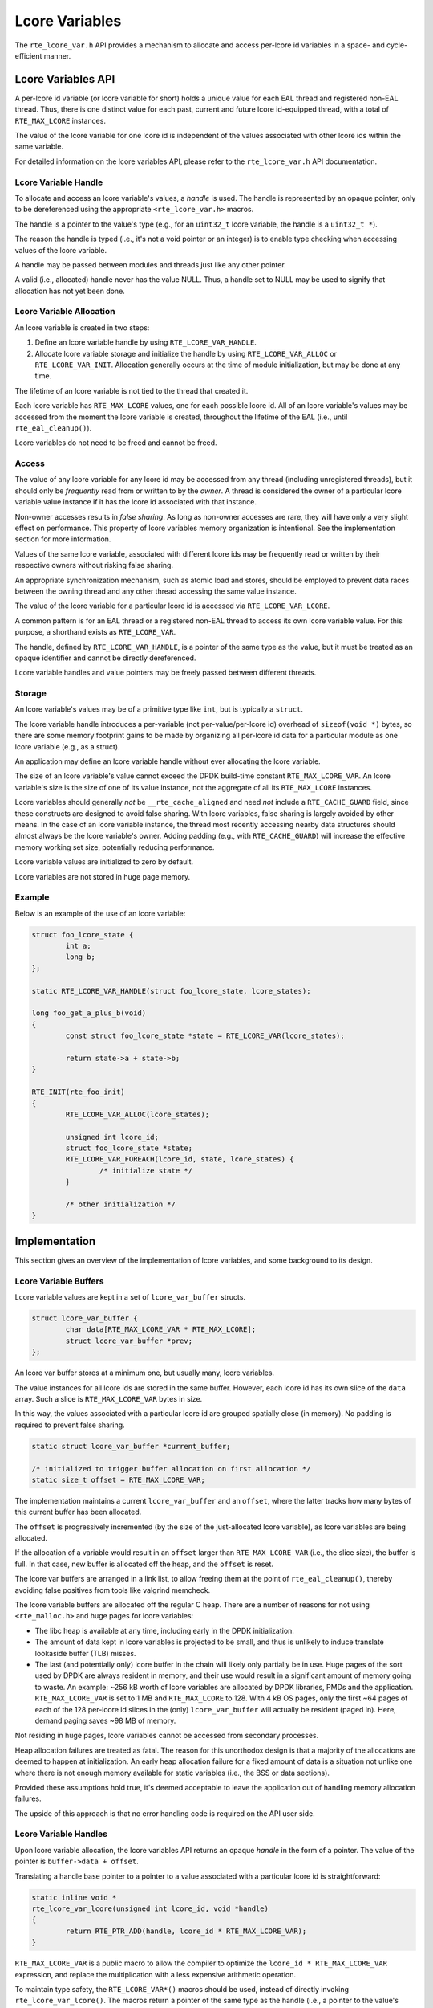 ..  SPDX-License-Identifier: BSD-3-Clause
    Copyright(c) 2024 Ericsson AB

Lcore Variables
===============

The ``rte_lcore_var.h`` API provides a mechanism to allocate and
access per-lcore id variables in a space- and cycle-efficient manner.

Lcore Variables API
-------------------

A per-lcore id variable (or lcore variable for short) holds a unique
value for each EAL thread and registered non-EAL thread. Thus, there
is one distinct value for each past, current and future lcore
id-equipped thread, with a total of ``RTE_MAX_LCORE`` instances.

The value of the lcore variable for one lcore id is independent of the
values associated with other lcore ids within the same variable.

For detailed information on the lcore variables API, please refer to
the ``rte_lcore_var.h`` API documentation.

Lcore Variable Handle
^^^^^^^^^^^^^^^^^^^^^

To allocate and access an lcore variable's values, a *handle* is
used. The handle is represented by an opaque pointer, only to be
dereferenced using the appropriate ``<rte_lcore_var.h>`` macros.

The handle is a pointer to the value's type (e.g., for an ``uint32_t``
lcore variable, the handle is a ``uint32_t *``).

The reason the handle is typed (i.e., it's not a void pointer or an
integer) is to enable type checking when accessing values of the lcore
variable.

A handle may be passed between modules and threads just like any other
pointer.

A valid (i.e., allocated) handle never has the value NULL. Thus, a
handle set to NULL may be used to signify that allocation has not yet
been done.

Lcore Variable Allocation
^^^^^^^^^^^^^^^^^^^^^^^^^

An lcore variable is created in two steps:

1. Define an lcore variable handle by using ``RTE_LCORE_VAR_HANDLE``.
2. Allocate lcore variable storage and initialize the handle by using
   ``RTE_LCORE_VAR_ALLOC`` or ``RTE_LCORE_VAR_INIT``. Allocation
   generally occurs at the time of module initialization, but may be
   done at any time.

The lifetime of an lcore variable is not tied to the thread that
created it.

Each lcore variable has ``RTE_MAX_LCORE`` values, one for each
possible lcore id. All of an lcore variable's values may be accessed
from the moment the lcore variable is created, throughout the lifetime
of the EAL (i.e., until ``rte_eal_cleanup()``).

Lcore variables do not need to be freed and cannot be freed.

Access
^^^^^^

The value of any lcore variable for any lcore id may be accessed from
any thread (including unregistered threads), but it should only be
*frequently* read from or written to by the *owner*. A thread is
considered the owner of a particular lcore variable value instance if
it has the lcore id associated with that instance.

Non-owner accesses results in *false sharing*. As long as non-owner
accesses are rare, they will have only a very slight effect on
performance. This property of lcore variables memory organization is
intentional. See the implementation section for more information.

Values of the same lcore variable, associated with different lcore ids
may be frequently read or written by their respective owners without
risking false sharing.

An appropriate synchronization mechanism, such as atomic load and
stores, should be employed to prevent data races between the owning
thread and any other thread accessing the same value instance.

The value of the lcore variable for a particular lcore id is accessed
via ``RTE_LCORE_VAR_LCORE``.

A common pattern is for an EAL thread or a registered non-EAL
thread to access its own lcore variable value. For this purpose, a
shorthand exists as ``RTE_LCORE_VAR``.

The handle, defined by ``RTE_LCORE_VAR_HANDLE``, is a pointer of the
same type as the value, but it must be treated as an opaque identifier
and cannot be directly dereferenced.

Lcore variable handles and value pointers may be freely passed
between different threads.

Storage
^^^^^^^

An lcore variable's values may be of a primitive type like ``int``,
but is typically a ``struct``.

The lcore variable handle introduces a per-variable (not
per-value/per-lcore id) overhead of ``sizeof(void *)`` bytes, so there
are some memory footprint gains to be made by organizing all per-lcore
id data for a particular module as one lcore variable (e.g., as a
struct).

An application may define an lcore variable handle without ever
allocating the lcore variable.

The size of an lcore variable's value cannot exceed the DPDK
build-time constant ``RTE_MAX_LCORE_VAR``. An lcore variable's size is
the size of one of its value instance, not the aggregate of all its
``RTE_MAX_LCORE`` instances.

Lcore variables should generally *not* be ``__rte_cache_aligned`` and
need *not* include a ``RTE_CACHE_GUARD`` field, since these constructs
are designed to avoid false sharing. With lcore variables, false
sharing is largely avoided by other means. In the case of an lcore
variable instance, the thread most recently accessing nearby data
structures should almost always be the lcore variable's owner. Adding
padding (e.g., with ``RTE_CACHE_GUARD``) will increase the effective
memory working set size, potentially reducing performance.

Lcore variable values are initialized to zero by default.

Lcore variables are not stored in huge page memory.

Example
^^^^^^^

Below is an example of the use of an lcore variable:

.. code-block:: c

    struct foo_lcore_state {
            int a;
            long b;
    };
    
    static RTE_LCORE_VAR_HANDLE(struct foo_lcore_state, lcore_states);
    
    long foo_get_a_plus_b(void)
    {
            const struct foo_lcore_state *state = RTE_LCORE_VAR(lcore_states);
    
            return state->a + state->b;
    }
    
    RTE_INIT(rte_foo_init)
    {
            RTE_LCORE_VAR_ALLOC(lcore_states);
    
            unsigned int lcore_id;
            struct foo_lcore_state *state;
            RTE_LCORE_VAR_FOREACH(lcore_id, state, lcore_states) {
                    /* initialize state */
            }
    
            /* other initialization */
    }


Implementation
--------------

This section gives an overview of the implementation of lcore
variables, and some background to its design.

Lcore Variable Buffers
^^^^^^^^^^^^^^^^^^^^^^

Lcore variable values are kept in a set of ``lcore_var_buffer`` structs.

.. code-block:: c

    struct lcore_var_buffer {
            char data[RTE_MAX_LCORE_VAR * RTE_MAX_LCORE];
            struct lcore_var_buffer *prev;
    };

An lcore var buffer stores at a minimum one, but usually many, lcore
variables.

The value instances for all lcore ids are stored in the same
buffer. However, each lcore id has its own slice of the ``data``
array. Such a slice is ``RTE_MAX_LCORE_VAR`` bytes in size.

In this way, the values associated with a particular lcore id are
grouped spatially close (in memory). No padding is required to prevent
false sharing.

.. code-block:: c

    static struct lcore_var_buffer *current_buffer;
    
    /* initialized to trigger buffer allocation on first allocation */
    static size_t offset = RTE_MAX_LCORE_VAR;

The implementation maintains a current ``lcore_var_buffer`` and
an ``offset``, where the latter tracks how many bytes of this
current buffer has been allocated.

The ``offset`` is progressively incremented (by the size of the
just-allocated lcore variable), as lcore variables are being
allocated.

If the allocation of a variable would result in an ``offset`` larger
than ``RTE_MAX_LCORE_VAR`` (i.e., the slice size), the buffer is
full. In that case, new buffer is allocated off the heap, and the
``offset`` is reset.

The lcore var buffers are arranged in a link list, to allow freeing
them at the point of ``rte_eal_cleanup()``, thereby avoiding false
positives from tools like valgrind memcheck.

The lcore variable buffers are allocated off the regular C heap. There
are a number of reasons for not using ``<rte_malloc.h>`` and huge
pages for lcore variables:

- The libc heap is available at any time, including early in the
  DPDK initialization.
- The amount of data kept in lcore variables is projected to be small,
  and thus is unlikely to induce translate lookaside buffer (TLB)
  misses.
- The last (and potentially only) lcore buffer in the chain will
  likely only partially be in use. Huge pages of the sort used by DPDK
  are always resident in memory, and their use would result in a
  significant amount of memory going to waste. An example: ~256 kB
  worth of lcore variables are allocated by DPDK libraries, PMDs and
  the application. ``RTE_MAX_LCORE_VAR`` is set to 1 MB and
  ``RTE_MAX_LCORE`` to 128. With 4 kB OS pages, only the first ~64
  pages of each of the 128 per-lcore id slices in the (only)
  ``lcore_var_buffer`` will actually be resident (paged in). Here,
  demand paging saves ~98 MB of memory.

Not residing in huge pages, lcore variables cannot be accessed from
secondary processes.

Heap allocation failures are treated as fatal. The reason for this
unorthodox design is that a majority of the allocations are deemed to
happen at initialization. An early heap allocation failure for a fixed
amount of data is a situation not unlike one where there is not enough
memory available for static variables (i.e., the BSS or data
sections).

Provided these assumptions hold true, it's deemed acceptable to leave
the application out of handling memory allocation failures.

The upside of this approach is that no error handling code is required
on the API user side.

Lcore Variable Handles
^^^^^^^^^^^^^^^^^^^^^^

Upon lcore variable allocation, the lcore variables API returns an
opaque *handle* in the form of a pointer. The value of the pointer is
``buffer->data + offset``.

Translating a handle base pointer to a pointer to a value associated
with a particular lcore id is straightforward:

.. code-block:: c

    static inline void *
    rte_lcore_var_lcore(unsigned int lcore_id, void *handle)
    {
            return RTE_PTR_ADD(handle, lcore_id * RTE_MAX_LCORE_VAR);
    }

``RTE_MAX_LCORE_VAR`` is a public macro to allow the compiler to
optimize the ``lcore_id * RTE_MAX_LCORE_VAR`` expression, and replace
the multiplication with a less expensive arithmetic operation.

To maintain type safety, the ``RTE_LCORE_VAR*()`` macros should be
used, instead of directly invoking ``rte_lcore_var_lcore()``.  The
macros return a pointer of the same type as the handle (i.e., a
pointer to the value's type).

Memory Layout
^^^^^^^^^^^^^

This section describes how lcore variables are organized in memory.

As an illustration, two example modules are used, ``rte_x`` and
``rte_y``, both maintaining per-lcore id state as a part of their
implementation.

Two different methods will be used to maintain such state - lcore
variables and, to serve as a reference, lcore id-indexed static
arrays.

Certain parameters are scaled down to make graphical depictions more
practical.

For the purpose of this exercise, a ``RTE_MAX_LCORE`` of 2 is
assumed. In a real-world configuration the maximum number of EAL
threads and registered threads will be much greater (e.g., 128).

The lcore variables example assumes a ``RTE_MAX_LCORE_VAR`` of 64. In
a real-world configuration (as controlled by ``rte_config.h``) the
value of this compile-time constant will be much greater (e.g.,
1048576).

The per-lcore id state is also smaller than what most real-world
modules would have.

Lcore Variables Example
"""""""""""""""""""""""

When lcore variables are used, the parts of ``rte_x`` and ``rte_y``
that deal with the declaration and allocation of per-lcore id data may
look something like below.

.. code-block:: c

    /* -- Lcore variables -- */
    
    /* rte_x.c */
    
    struct x_lcore
    {
        int a;
        char b;
    };
    
    static RTE_LCORE_VAR_HANDLE(struct x_lcore, x_lcores);
    RTE_LCORE_VAR_INIT(x_lcores);
    
    /../
    
    /* rte_y.c */
    
    struct y_lcore
    {
        long c;
        long d;
    };
    
    static RTE_LCORE_VAR_HANDLE(struct y_lcore, y_lcores);
    RTE_LCORE_VAR_INIT(y_lcores);

    /../

The resulting memory layout will look something like the following:

.. _figure_lcore_var_mem_layout:

.. figure:: img/lcore_var_mem_layout.*

The above figure assumes that ``x_lcores`` is allocated prior to
``y_lcores``. ``RTE_LCORE_VAR_INIT()`` relies constructors, run prior
to ``main()`` in an undefined order.

The use of lcore variables ensures that per-lcore id data is kept in
close proximity, within a designated region of memory. This proximity
enhances data locality and can improve performance.

Lcore Id Index Static Array Example
"""""""""""""""""""""""""""""""""""

Below is an example of the struct declarations, declarations and the
resulting organization in memory in case an lcore id indexed static
array of cache-line aligned, RTE_CACHE_GUARDed structs are used to
maintain per-lcore id state.

This is a common pattern in DPDK, which lcore variables attempts to
replace.

.. code-block:: c

    /* -- Cache-aligned static arrays -- */
    
    /* rte_x.c */
    
    struct x_lcore
    {
        int a;
        char b;
        RTE_CACHE_GUARD;
    } __rte_cache_aligned;
    
    static struct x_lcore x_lcores[RTE_MAX_LCORE];

    /../
    
    /* rte_y.c */
    
    struct y_lcore
    {
        long c;
        long d;
        RTE_CACHE_GUARD;
    } __rte_cache_aligned;
    
    static struct y_lcore y_lcores[RTE_MAX_LCORE];

    /../

In this approach, accessing the state for a particular lcore id is
merely a matter retrieving the lcore id and looking up the correct
struct instance.

.. code-block:: c

    struct x_lcore *my_lcore_state = &x_lcores[rte_lcore_id()];

The address "0" at the top of the left-most column in the figure
represent the base address for the ``x_lcores`` array (in the BSS
segment in memory).

The figure only includes the memory layout for the ``rte_x`` example
module. ``rte_y`` would look very similar, with ``y_lcores`` being
located at some other address in the BSS section.

.. _figure_static_array_mem_layout:

.. figure:: img/static_array_mem_layout.*

The static array approach results in the per-lcore id being organized
around modules, not lcore ids. To avoid false sharing, an extensive
use of padding is employed, causing cache fragmentation.

Because the padding is interspersed with the data, demand paging is
unlikely to reduce the actual resident DRAM memory footprint. This is
because the padding is smaller than a typical operating system memory
page (usually 4 kB).

Performance
^^^^^^^^^^^

One of the goals of lcore variables is to improve performance. This is
achieved by packing often-used data in fewer cache lines, and thus
reducing fragmentation in CPU caches and thus somewhat improving the
effective cache size and cache hit rates.

The application-level gains depends much on how much data is kept in
lcore variables, and how often it is accessed, and how much pressure
the application asserts on the CPU caches (i.e., how much other memory
it accesses).

The ``lcore_var_perf_autotest`` is an attempt at exploring the
performance benefits (or drawbacks) of lcore variables compared to its
alternatives. Being a micro benchmark, it needs to be taken with a
grain of salt.

Generally, one shouldn't expect more than some very modest gains in
performance after a switch from lcore id indexed arrays to lcore
variables.

An additional benefit of the use of lcore variables is that it avoids
certain tricky issues related to CPU core hardware prefetching (e.g.,
next-N-lines prefetching) that may cause false sharing even when data
used by two cores do not reside on the same cache line. Hardware
prefetch behavior is generally not publicly documented and varies
across CPU vendors, CPU generations and BIOS (or similar)
configurations. For applications aiming to be portable, this may cause
issues. Often, CPU hardware prefetch-induced issues are non-existent,
except some particular circumstances, where their adverse effects may
be significant.

Alternatives
------------

Lcore Id Indexed Static Arrays
^^^^^^^^^^^^^^^^^^^^^^^^^^^^^^

Lcore variables are designed to replace a pattern exemplified below:

.. code-block:: c

    struct __rte_cache_aligned foo_lcore_state {
            int a;
            long b;
            RTE_CACHE_GUARD;
    };
    
    static struct foo_lcore_state lcore_states[RTE_MAX_LCORE];

This scheme is simple and effective, but has one drawback: the data is
organized so that objects related to all lcores for a particular
module are kept close in memory. At a bare minimum, this requires
sizing data structures (e.g., using ``__rte_cache_aligned``) to an
even number of cache lines and ensuring that allocation of such
objects are cache line aligned to avoid false sharing. With CPU
hardware prefetching and memory loads resulting from speculative
execution (functions which seemingly are getting more eager faster
than they are getting more intelligent), one or more "guard" cache
lines may be required to separate one lcore's data from another's and
prevent false sharing.

Lcore variables offer the advantage of working with, rather than
against, the CPU's assumptions. A next-line hardware prefetcher,
for example, may function as intended (i.e., to the benefit, not
detriment, of system performance).

Thread Local Storage
^^^^^^^^^^^^^^^^^^^^

An alternative to ``rte_lcore_var.h`` is the ``rte_per_lcore.h`` API,
which makes use of thread-local storage (TLS, e.g., GCC ``__thread`` or
C11 ``_Thread_local``).

The are a number of differences between using TLS and the use of lcore
variables.

The lifecycle of a thread-local variable instance is tied to that of
the thread. The data cannot be accessed before the thread has been
created, nor after it has terminated. As a result, thread-local
variables must be initialized in a "lazy" manner (e.g., at the point
of thread creation). Lcore variables may be accessed immediately after
having been allocated (which may occur before any thread beyond the
main thread is running).

A thread-local variable is duplicated across all threads in the
process, including unregistered non-EAL threads (i.e., "regular"
threads). For DPDK applications heavily relying on multi-threading (in
conjunction to DPDK's "one thread per core" pattern), either by having
many concurrent threads or creating/destroying threads at a high rate,
an excessive use of thread-local variables may cause inefficiencies
(e.g., increased thread creation overhead due to thread-local storage
initialization or increased memory footprint). Lcore variables *only*
exist for threads with an lcore id.

Whether data in thread-local storage can be shared between threads
(i.e., whether a pointer to a thread-local variable can be passed to
and successfully dereferenced by a non-owning thread) depends on the
specifics of the TLS implementation. With GCC __thread and GCC
_Thread_local, data sharing between threads is supported.  In the C11
standard, accessing another thread's _Thread_local object is
implementation-defined. Lcore variable instances may be accessed
reliably by any thread.

Lcore variables also relies on TLS to retrieve the thread's
lcore id. However, the rest of the per-thread data is not kept in TLS.

From a memory layout perspective, TLS is similar to lcore variables,
and thus per-thread data structure need not be padded.

In case the above-mentioned drawbacks of the use of TLS is of no
significance to a particular application, TLS is a good alternative to
lcore variables.
